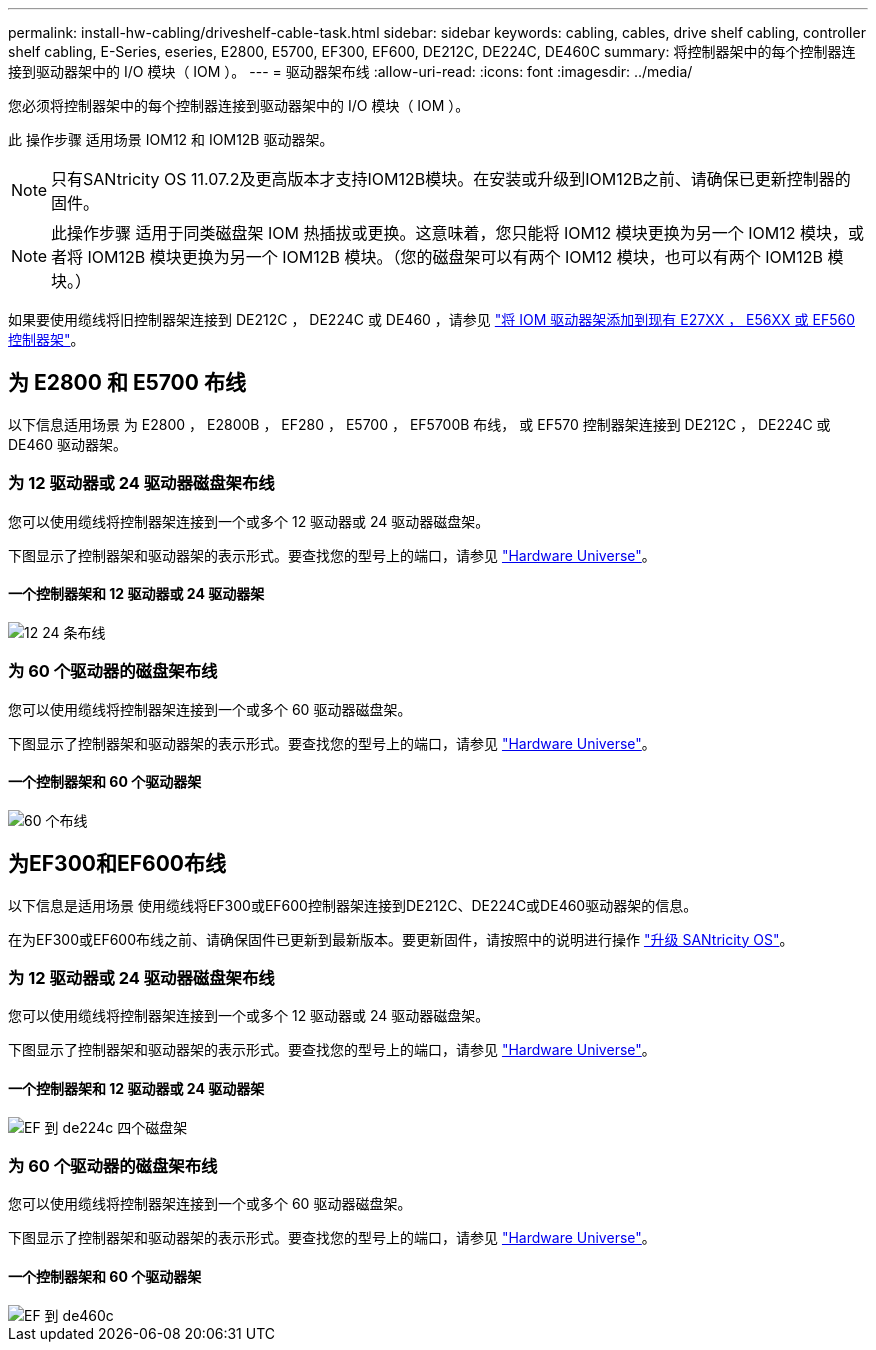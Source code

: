 ---
permalink: install-hw-cabling/driveshelf-cable-task.html 
sidebar: sidebar 
keywords: cabling, cables, drive shelf cabling, controller shelf cabling, E-Series, eseries, E2800, E5700, EF300, EF600, DE212C, DE224C, DE460C 
summary: 将控制器架中的每个控制器连接到驱动器架中的 I/O 模块（ IOM ）。 
---
= 驱动器架布线
:allow-uri-read: 
:icons: font
:imagesdir: ../media/


[role="lead"]
您必须将控制器架中的每个控制器连接到驱动器架中的 I/O 模块（ IOM ）。

此 操作步骤 适用场景 IOM12 和 IOM12B 驱动器架。


NOTE: 只有SANtricity OS 11.07.2及更高版本才支持IOM12B模块。在安装或升级到IOM12B之前、请确保已更新控制器的固件。


NOTE: 此操作步骤 适用于同类磁盘架 IOM 热插拔或更换。这意味着，您只能将 IOM12 模块更换为另一个 IOM12 模块，或者将 IOM12B 模块更换为另一个 IOM12B 模块。（您的磁盘架可以有两个 IOM12 模块，也可以有两个 IOM12B 模块。）

如果要使用缆线将旧控制器架连接到 DE212C ， DE224C 或 DE460 ，请参见 https://mysupport.netapp.com/ecm/ecm_download_file/ECMLP2859057["将 IOM 驱动器架添加到现有 E27XX ， E56XX 或 EF560 控制器架"^]。



== 为 E2800 和 E5700 布线

以下信息适用场景 为 E2800 ， E2800B ， EF280 ， E5700 ， EF5700B 布线， 或 EF570 控制器架连接到 DE212C ， DE224C 或 DE460 驱动器架。



=== 为 12 驱动器或 24 驱动器磁盘架布线

您可以使用缆线将控制器架连接到一个或多个 12 驱动器或 24 驱动器磁盘架。

下图显示了控制器架和驱动器架的表示形式。要查找您的型号上的端口，请参见 https://hwu.netapp.com/Controller/Index?platformTypeId=2357027["Hardware Universe"^]。



==== 一个控制器架和 12 驱动器或 24 驱动器架

image::../media/12_24_cabling.png[12 24 条布线]



=== 为 60 个驱动器的磁盘架布线

您可以使用缆线将控制器架连接到一个或多个 60 驱动器磁盘架。

下图显示了控制器架和驱动器架的表示形式。要查找您的型号上的端口，请参见 https://hwu.netapp.com/Controller/Index?platformTypeId=2357027["Hardware Universe"^]。



==== 一个控制器架和 60 个驱动器架

image::../media/60_cabling.png[60 个布线]



== 为EF300和EF600布线

以下信息是适用场景 使用缆线将EF300或EF600控制器架连接到DE212C、DE224C或DE460驱动器架的信息。

在为EF300或EF600布线之前、请确保固件已更新到最新版本。要更新固件，请按照中的说明进行操作 link:../upgrade-santricity/index.html["升级 SANtricity OS"^]。



=== 为 12 驱动器或 24 驱动器磁盘架布线

您可以使用缆线将控制器架连接到一个或多个 12 驱动器或 24 驱动器磁盘架。

下图显示了控制器架和驱动器架的表示形式。要查找您的型号上的端口，请参见 https://hwu.netapp.com/Controller/Index?platformTypeId=2357027["Hardware Universe"^]。



==== 一个控制器架和 12 驱动器或 24 驱动器架

image::../media/ef_to_de224c_four_shelves.png[EF 到 de224c 四个磁盘架]



=== 为 60 个驱动器的磁盘架布线

您可以使用缆线将控制器架连接到一个或多个 60 驱动器磁盘架。

下图显示了控制器架和驱动器架的表示形式。要查找您的型号上的端口，请参见 https://hwu.netapp.com/Controller/Index?platformTypeId=2357027["Hardware Universe"^]。



==== 一个控制器架和 60 个驱动器架

image::../media/ef_to_de460c.png[EF 到 de460c]
